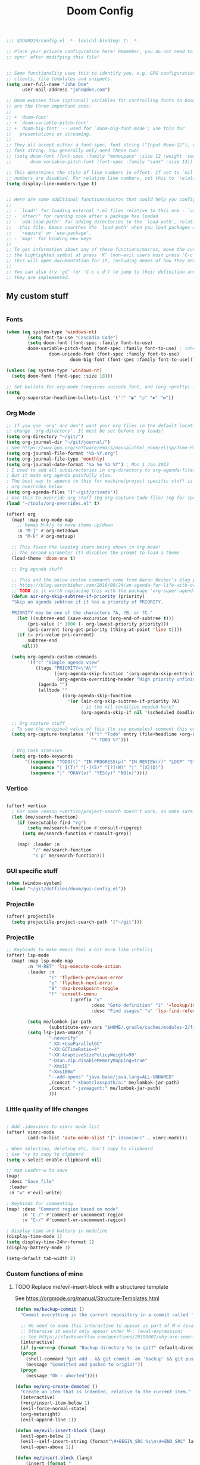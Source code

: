 #+title: Doom Config
#+begin_src emacs-lisp
;;; $DOOMDIR/config.el -*- lexical-binding: t; -*-

;; Place your private configuration here! Remember, you do not need to run 'doom
;; sync' after modifying this file!


;; Some functionality uses this to identify you, e.g. GPG configuration, email
;; clients, file templates and snippets.
(setq user-full-name "John Doe"
      user-mail-address "john@doe.com")

;; Doom exposes five (optional) variables for controlling fonts in Doom. Here
;; are the three important ones:
;;
;; + `doom-font'
;; + `doom-variable-pitch-font'
;; + `doom-big-font' -- used for `doom-big-font-mode'; use this for
;;   presentations or streaming.
;;
;; They all accept either a font-spec, font string ("Input Mono-12"), or xlfd
;; font string. You generally only need these two:
;; (setq doom-font (font-spec :family "monospace" :size 12 :weight 'semi-light)
;;       doom-variable-pitch-font (font-spec :family "sans" :size 13))

;; This determines the style of line numbers in effect. If set to `nil', line
;; numbers are disabled. For relative line numbers, set this to `relative'.
(setq display-line-numbers-type t)


;; Here are some additional functions/macros that could help you configure Doom:
;;
;; - `load!' for loading external *.el files relative to this one - `use-package!' for configuring packages
;; - `after!' for running code after a package has loaded
;; - `add-load-path!' for adding directories to the `load-path', relative to
;;   this file. Emacs searches the `load-path' when you load packages with
;;   `require' or `use-package'.
;; - `map!' for binding new keys
;;
;; To get information about any of these functions/macros, move the cursor over
;; the highlighted symbol at press 'K' (non-evil users must press 'C-c c k').
;; This will open documentation for it, including demos of how they are used.
;;
;; You can also try 'gd' (or 'C-c c d') to jump to their definition and see how
;; they are implemented.

#+end_src

** My custom stuff
#+begin_src emacs-lisp

#+end_src
*** Fonts
#+begin_src emacs-lisp
(when (eq system-type 'windows-nt)
        (setq font-to-use "Cascadia Code")
        (setq doom-font (font-spec :family font-to-use)
        doom-variable-pitch-font (font-spec :family font-to-use) ; inherits `doom-font''s :size
                doom-unicode-font (font-spec :family font-to-use)
                        doom-big-font (font-spec :family font-to-use)))

(unless (eq system-type 'windows-nt)
  (setq doom-font (font-spec :size 18)))

;; Set bullets for org-mode (requires unicode font, and (org +pretty) in .doom.d/init.el)
(setq
    org-superstar-headline-bullets-list '("⁖" "◉" "○" "✸" "✿"))

#+end_src

*** Org Mode
#+begin_src emacs-lisp
;; If you use `org' and don't want your org files in the default location below,
;; change `org-directory'. It must be set before org loads!
(setq org-directory "~/git/")
(setq org-journal-dir "~/git/journal/")
; See https://www.gnu.org/software/emacs/manual/html_node/elisp/Time-Parsing.html for docs on date formats
(setq org-journal-file-format "%b-%Y.org")
(setq org-journal-file-type 'monthly)
(setq org-journal-date-format "%a %e %b %Y") ; Mon 1 Jan 2023
; I used to add all subdirectories in org-directory to org-agenda-files
; But it made org agenda painfully slow.
; The best way to append to this for machine/project specific stuff is orobably in
; org overrides below
(setq org-agenda-files '("~/git/private"))
; Use this to override org stuff (Eg org-capture-todo-file) (eg for specific projects)
(load "~/tools/org-overrides.el" t)

(after! org
  (map! :map org-mode-map
    ;; Remap M-k/j to move items up/down
    :n "M-j" #'org-metadown
    :n "M-k" #'org-metaup)

  ;; This fixes the leading stars being shown in org mode!
  ;; The second parameter (t) disables the prompt to load a theme
  (load-theme 'doom-one t)

  ;; Org agenda stuff

  ;; This and the below custom commands come from Aaron Beiber's blog post -
  ;; https://blog.aaronbieber.com/2016/09/24/an-agenda-for-life-with-org-mode.html
  ;; TODO is it worth replacing this with the package 'org-super-agenda'?
  (defun air-org-skip-subtree-if-priority (priority)
  "Skip an agenda subtree if it has a priority of PRIORITY.

  PRIORITY may be one of the characters ?A, ?B, or ?C."
    (let ((subtree-end (save-excursion (org-end-of-subtree t)))
        (pri-value (* 1000 (- org-lowest-priority priority)))
        (pri-current (org-get-priority (thing-at-point 'line t))))
    (if (= pri-value pri-current)
        subtree-end
      nil)))

  (setq org-agenda-custom-commands
        '(("c" "Simple agenda view"
           ((tags "PRIORITY=\"A\""
                  ((org-agenda-skip-function '(org-agenda-skip-entry-if 'todo 'done))
                   (org-agenda-overriding-header "High priority unfinished tasks")))
            (agenda "")
            (alltodo ""
                     ((org-agenda-skip-function
                       '(or (air-org-skip-subtree-if-priority ?A)
                            ; is the nil condition needed here?
                            (org-agenda-skip-if nil '(scheduled deadline))))))))))

  ;; Org capture stuff
  ; To see the original value of this (to see examples) comment this out and describe the variable
  (setq org-capture-templates '(("t" "Todo" entry (file+headline +org-capture-todo-file "Todo list")
                                "* TODO %?")))

  ; Org task statuses
  (setq org-todo-keywords
       '((sequence "TODO(t)" "IN PROGRESS(p)" "IN REVIEW(r)" "LOOP" "STRT(s)" "WAIT(w)" "HOLD(h)" "IDEA(i)" "|" "DONE(d)" "KILL(k)")
         (sequence "[ ](T)" "[-](S)" "[?](W)" "|" "[X](D)")
         (sequence "|" "OKAY(o)" "YES(y)" "NO(n)"))))

#+end_src

*** Vertico
#+begin_src emacs-lisp

(after! vertico
  ; For some reason +vertico/project-search doesn't work, so make sure consult-grep (installed with vertico) is used instead
  (let (me/search-function)
    (if (executable-find "rg")
        (setq me/search-function #'consult-ripgrep)
      (setq me/search-function #'consult-grep))

    (map! :leader :n
          "/" me/search-function
          "s p" me/search-function)))

#+end_src

*** GUI specific stuff
#+begin_src emacs-lisp
(when (window-system)
  (load "~/git/dotfiles/doom/gui-config.el"))

#+end_src

*** Projectile
#+begin_src emacs-lisp
(after! projectile
  (setq projectile-project-search-path '("~/git")))

#+end_src
*** Projectile
#+begin_src emacs-lisp
;; Keybinds to make emacs feel a bit more like intellij
(after! lsp-mode
  (map! :map lsp-mode-map
        :n "M-RET" 'lsp-execute-code-action
        :leader :n
                "E" 'flycheck-previous-error
                "e" 'flycheck-next-error
                "B" 'dap-breakpoint-toggle
                "F" 'consult-imenu
                        (:prefix "v"
                                :desc "Goto definition" "i" '+lookup/implementations
                                :desc "Find usages" "u" 'lsp-find-references))

        (setq me/lombok-jar-path
                (substitute-env-vars "$HOME/.gradle/caches/modules-2/files-2.1/org.projectlombok/lombok/1.18.20/18bcea7d5df4d49227b4a0743a536208ce4825bb/lombok-1.18.20.jar"))
        (setq lsp-java-vmargs `(
                "-noverify"
                "-XX:+UseParallelGC"
                "-XX:GCTimeRatio=4"
                "-XX:AdaptiveSizePolicyWeight=90"
                "-Dsun.zip.disableMemoryMapping=true"
                "-Xmx1G"
                "-Xms100m"
                "--add-opens" "java.base/java.lang=ALL-UNNAMED"
                ,(concat "-Xbootclasspath/a:" me/lombok-jar-path)
                ,(concat "-javaagent:" me/lombok-jar-path)
                )))

#+end_src

*** Little quality of life changes

#+begin_src emacs-lisp

; Add .ideavimrc to vimrc mode list
(after! vimrc-mode
        (add-to-list 'auto-mode-alist '(".ideavimrc" . vimrc-mode)))

; When selecting, deleting etc, don't copy to clipboard
; Use "+y to copy to clpboard
(setq x-select-enable-clipboard nil)

;; map Leader-w to save
(map!
 :desc "Save file"
 :leader
 :n "w" #'evil-write)

; Keybinds for commenting
(map! :desc "Comment region based on mode"
      :n "C-/" #'comment-or-uncomment-region
      :v "C-/" #'comment-or-uncomment-region)

; Display time and battery in modeline
(display-time-mode 1)
(setq display-time-24hr-format 1)
(display-battery-mode 1)

(setq-default tab-width 2)

#+end_src

*** Custom functions of mine
**** TODO Replace me/evil-insert-block with a structured template
See https://orgmode.org/manual/Structure-Templates.html

#+begin_src emacs-lisp
(defun me/backup-commit ()
  "Commit everything in the current repository in a commit called 'backup'."

  ;; We need to make this interactive to appear as part of M-x (evaluate-extended-command)
  ;; Otherwise it would only appear under M-: (eval-expression)
  ;; See https://stackoverflow.com/questions/29199807/why-are-some-emacs-functions-not-available-via-m-x for more detail
  (interactive)
  (if (y-or-n-p (format "Backup directory %s to git?" default-directory))
  (progn
    (shell-command "git add . && git commit -am 'backup' && git push origin")
    (message "Committed and pushed to origin!"))
  (progn
    (message "Ok - aborted"))))

(defun me/org-create-demoted ()
  "Create an item that is indented, relative to the current item."
  (interactive)
  (+org/insert-item-below 1)
  (evil-force-normal-state)
  (org-metaright)
  (evil-append-line 1))

(defun me/evil-insert-block (lang)
  (evil-open-below 1)
  (evil--self-insert-string (format"\#+BEGIN_SRC %s\n\#+END_SRC" lang))
  (evil-open-above 1))

(defun me/insert-block (lang)
    (insert (format "
        \#+BEGIN_SRC %s

        \#+END_SRC" lang)))

(defun me/insert-elisp-block ()
    "This function inserts a src block in org mode, in the language emacs lisp."
    (interactive)
    (if (eq major-mode 'org-mode)
        (with-current-buffer (current-buffer)
            (if (bound-and-true-p evil-org-mode) ;; bound-and-true-p is a macro - returns its value if set, or nil (which is sufficient for a conditional)
                (me/evil-insert-block "emacs-lisp")
                (me/insert-block "emacs-lisp")))
      (message "Not in org mode")))

; Modifications of this could be written for project specific stuff -eg search Jira, search gitlab etc
(defun me/lemme-google-that ()
  "Google for a user-input query.

   This uses the function add-to-history.
   If the variable history-delete-duplicates is nil, duplicates will NOT be deleted.
   The max history length is set by the variable history-length"
  (interactive)
  (defvar me/lemme-google-that-history '())
  (let ((input-query (completing-read "Search Google for: " me/lemme-google-that-history)))
    (add-to-history 'me/lemme-google-that-history input-query)
    (browse-url (format "https://google.com/search?q=%s" input-query))))

(map! :leader
      (:prefix "h"
       :desc "Google something" "g" #'me/lemme-google-that))

(defun me/evil-normalize-all-buffers ()
  "Force a drop to normal state.
Taken from https://emacs.stackexchange.com/questions/24563/evil-mode-switch-back-to-normal-mode-automatically-after-inaction"

  (unless (eq evil-state 'normal)
    (dolist (buffer (buffer-list))
      (set-buffer buffer)
      (unless (or (minibufferp)
                  (eq evil-state 'emacs))
        (evil-force-normal-state)))
    (message "Dropped back to normal state in all buffers")))

(defvar me/evil-normal-timer
  (run-with-idle-timer 10 t #'me/evil-normalize-all-buffers)
  "Drop back to normal state after idle for 10 seconds.")

(defun me/wsl-copy (start end)
  "Copy region to windows clipboard.
   Originally comes from an SO post - https://emacs.stackexchange.com/questions/39210/copy-paste-from-windows-clipboard-in-wsl-terminal/59607#59607"
  (interactive "r")
  (shell-command-on-region start end "clip.exe"))

;; Warn when using Esc instead of C-g
(defun me/warn-esc ()
  (interactive)
  "Warn me when I use Esc instead of C-g"

  (evil-force-normal-state)
  (message "Could you have used C-g ?"))

(map!
 :desc "Warn when using Esc instead of C-g"
 :i (kbd "<escape>") #'me/warn-esc)

#+end_src

*** Load machine specific stuff - should be run at the end of the file
#+begin_src emacs-lisp
;; Load machine specific stuff, if present. Specify a non nil second arg to prevent an error if not found
(load "~/tools/emacs-local.el" t)
;;
;;; config.el ends here
#+end_src
